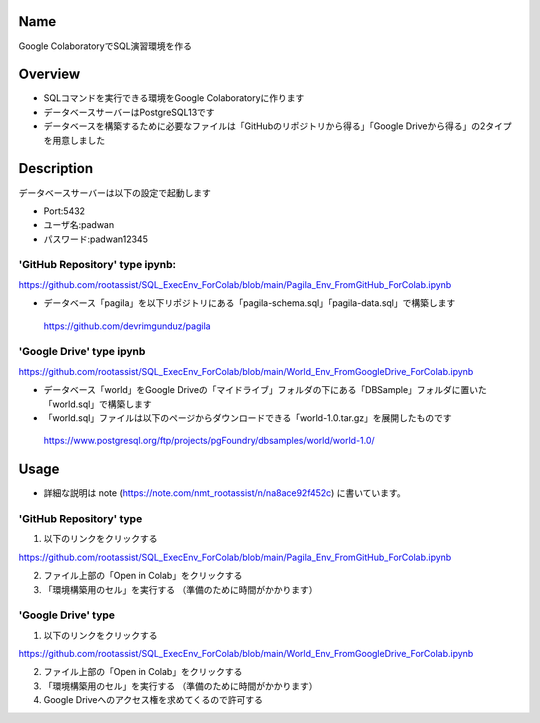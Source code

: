 =====================
Name
=====================

Google ColaboratoryでSQL演習環境を作る

=====================
Overview
=====================

- SQLコマンドを実行できる環境をGoogle Colaboratoryに作ります
- データベースサーバーはPostgreSQL13です
- データベースを構築するために必要なファイルは「GitHubのリポジトリから得る」「Google Driveから得る」の2タイプを用意しました

=====================
Description
=====================

データベースサーバーは以下の設定で起動します

- Port:5432
- ユーザ名:padwan
- パスワード:padwan12345

---------------------
'GitHub Repository' type ipynb:
---------------------

https://github.com/rootassist/SQL_ExecEnv_ForColab/blob/main/Pagila_Env_FromGitHub_ForColab.ipynb

- データベース「pagila」を以下リポジトリにある「pagila-schema.sql」「pagila-data.sql」で構築します

 https://github.com/devrimgunduz/pagila

---------------------
'Google Drive' type ipynb
---------------------

https://github.com/rootassist/SQL_ExecEnv_ForColab/blob/main/World_Env_FromGoogleDrive_ForColab.ipynb

- データベース「world」をGoogle Driveの「マイドライブ」フォルダの下にある「DBSample」フォルダに置いた「world.sql」で構築します
- 「world.sql」ファイルは以下のページからダウンロードできる「world-1.0.tar.gz」を展開したものです

 https://www.postgresql.org/ftp/projects/pgFoundry/dbsamples/world/world-1.0/

=====================
Usage
=====================

- 詳細な説明は note (https://note.com/nmt_rootassist/n/na8ace92f452c) に書いています。

---------------------
'GitHub Repository' type
---------------------

1) 以下のリンクをクリックする

https://github.com/rootassist/SQL_ExecEnv_ForColab/blob/main/Pagila_Env_FromGitHub_ForColab.ipynb

2) ファイル上部の「Open in Colab」をクリックする

3) 「環境構築用のセル」を実行する （準備のために時間がかかります）

---------------------
'Google Drive' type
---------------------

1) 以下のリンクをクリックする

https://github.com/rootassist/SQL_ExecEnv_ForColab/blob/main/World_Env_FromGoogleDrive_ForColab.ipynb

2) ファイル上部の「Open in Colab」をクリックする

3) 「環境構築用のセル」を実行する （準備のために時間がかかります）

4) Google Driveへのアクセス権を求めてくるので許可する
